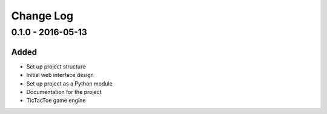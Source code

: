 Change Log
==========

0.1.0 - 2016-05-13
------------------

Added
^^^^^

- Set up project structure
- Initial web interface design
- Set up project as a Python module
- Documentation for the project
- TicTacToe game engine
